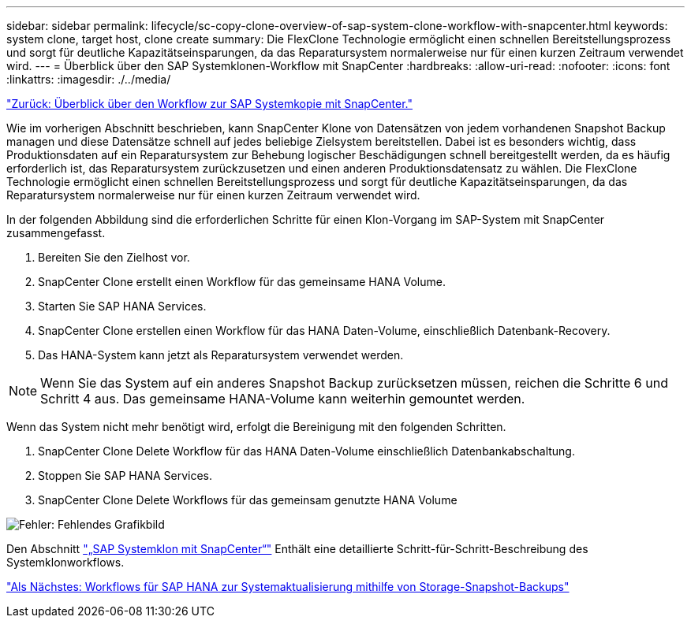 ---
sidebar: sidebar 
permalink: lifecycle/sc-copy-clone-overview-of-sap-system-clone-workflow-with-snapcenter.html 
keywords: system clone, target host, clone create 
summary: Die FlexClone Technologie ermöglicht einen schnellen Bereitstellungsprozess und sorgt für deutliche Kapazitätseinsparungen, da das Reparatursystem normalerweise nur für einen kurzen Zeitraum verwendet wird. 
---
= Überblick über den SAP Systemklonen-Workflow mit SnapCenter
:hardbreaks:
:allow-uri-read: 
:nofooter: 
:icons: font
:linkattrs: 
:imagesdir: ./../media/


link:sc-copy-clone-overview-of-sap-system-copy-workflow-with-snapcenter.html["Zurück: Überblick über den Workflow zur SAP Systemkopie mit SnapCenter."]

Wie im vorherigen Abschnitt beschrieben, kann SnapCenter Klone von Datensätzen von jedem vorhandenen Snapshot Backup managen und diese Datensätze schnell auf jedes beliebige Zielsystem bereitstellen. Dabei ist es besonders wichtig, dass Produktionsdaten auf ein Reparatursystem zur Behebung logischer Beschädigungen schnell bereitgestellt werden, da es häufig erforderlich ist, das Reparatursystem zurückzusetzen und einen anderen Produktionsdatensatz zu wählen. Die FlexClone Technologie ermöglicht einen schnellen Bereitstellungsprozess und sorgt für deutliche Kapazitätseinsparungen, da das Reparatursystem normalerweise nur für einen kurzen Zeitraum verwendet wird.

In der folgenden Abbildung sind die erforderlichen Schritte für einen Klon-Vorgang im SAP-System mit SnapCenter zusammengefasst.

. Bereiten Sie den Zielhost vor.
. SnapCenter Clone erstellt einen Workflow für das gemeinsame HANA Volume.
. Starten Sie SAP HANA Services.
. SnapCenter Clone erstellen einen Workflow für das HANA Daten-Volume, einschließlich Datenbank-Recovery.
. Das HANA-System kann jetzt als Reparatursystem verwendet werden.



NOTE: Wenn Sie das System auf ein anderes Snapshot Backup zurücksetzen müssen, reichen die Schritte 6 und Schritt 4 aus. Das gemeinsame HANA-Volume kann weiterhin gemountet werden.

Wenn das System nicht mehr benötigt wird, erfolgt die Bereinigung mit den folgenden Schritten.

. SnapCenter Clone Delete Workflow für das HANA Daten-Volume einschließlich Datenbankabschaltung.
. Stoppen Sie SAP HANA Services.
. SnapCenter Clone Delete Workflows für das gemeinsam genutzte HANA Volume


image:sc-copy-clone-image10.png["Fehler: Fehlendes Grafikbild"]

Den Abschnitt link:sc-copy-clone-sap-system-clone-with-snapcenter.html["„SAP Systemklon mit SnapCenter“"] Enthält eine detaillierte Schritt-für-Schritt-Beschreibung des Systemklonworkflows.

link:sc-copy-clone-sap-hana-system-refresh-operation-workflows-using-storage-snapshot-backups.html["Als Nächstes: Workflows für SAP HANA zur Systemaktualisierung mithilfe von Storage-Snapshot-Backups"]
